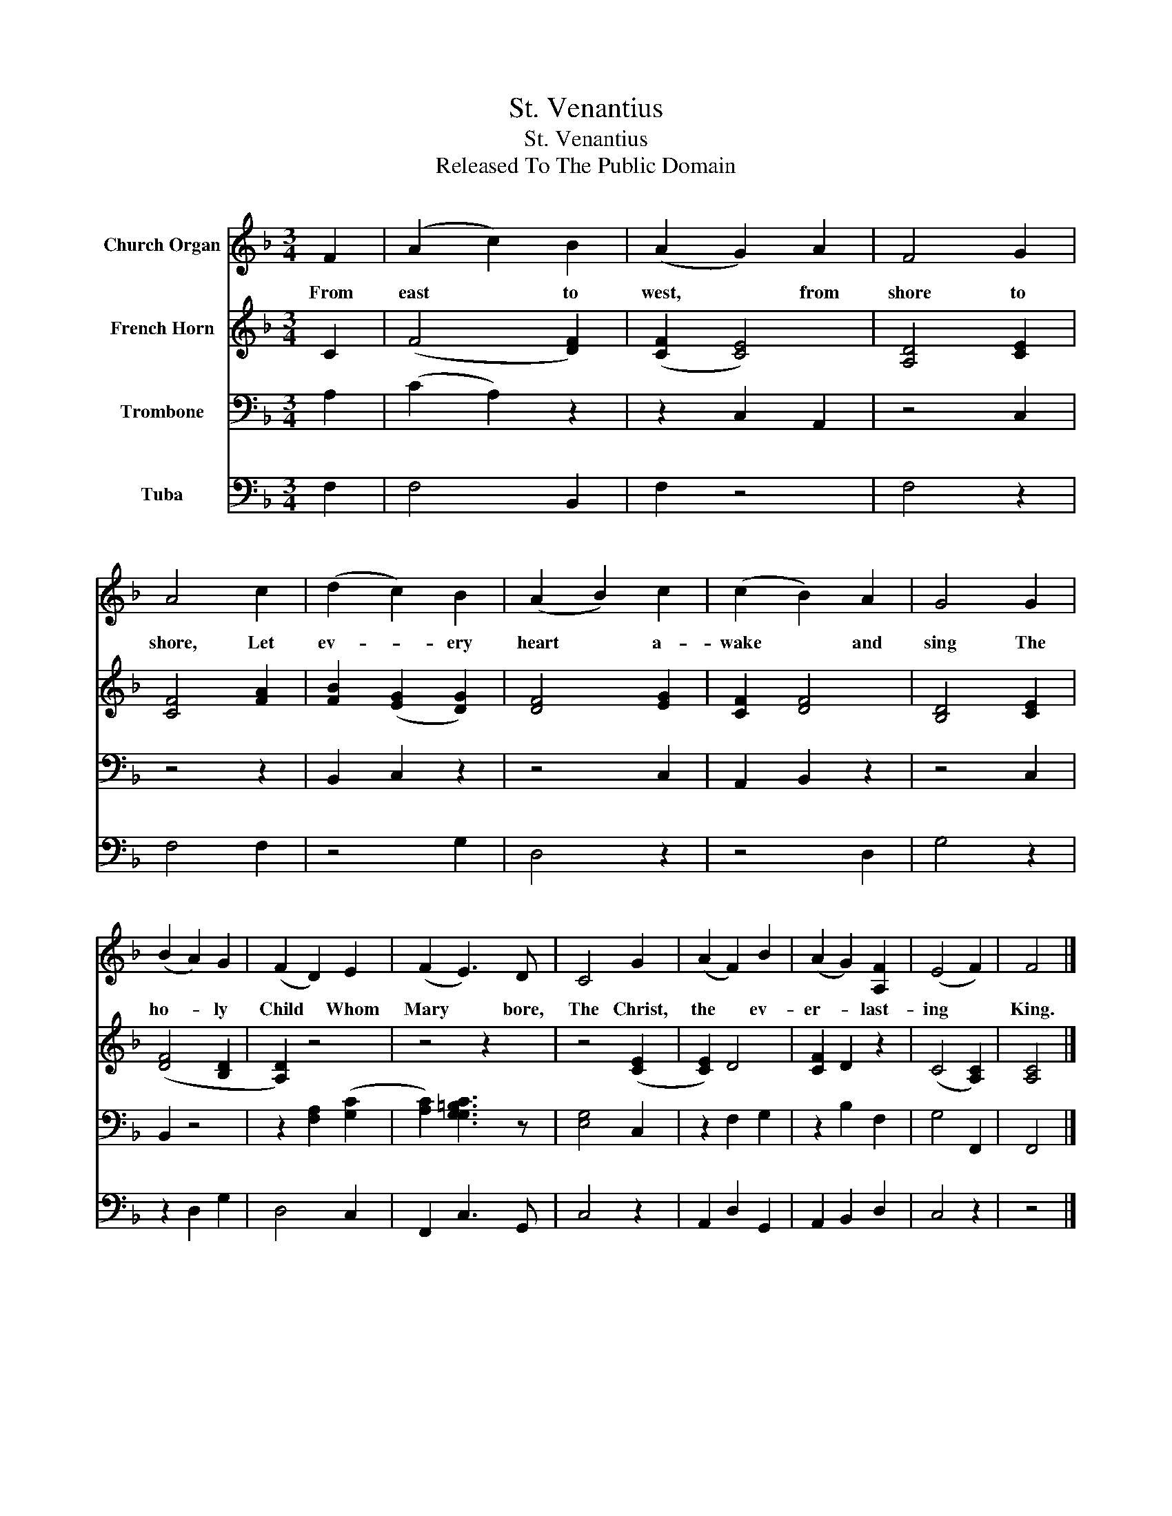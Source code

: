 X:1
T:St. Venantius
T:St. Venantius
T:Released To The Public Domain
Z:Released To The Public Domain
%%score 1 2 3 4
L:1/8
M:3/4
K:F
V:1 treble nm="Church Organ"
V:2 treble nm="French Horn"
V:3 bass nm="Trombone"
V:4 bass nm="Tuba"
V:1
 F2 | (A2 c2) B2 | (A2 G2) A2 | F4 G2 | A4 c2 | (d2 c2) B2 | (A2 B2) c2 | (c2 B2) A2 | G4 G2 | %9
w: From|east * to|west, * from|shore to|shore, Let|ev- * ery|heart * a-|wake * and|sing The|
 (B2 A2) G2 | (F2 D2) E2 | (F2 E3) D | C4 G2 | (A2 F2) B2 | (A2 G2) [A,F]2 | (E4 F2) | F4 |] %17
w: ho- * ly|Child * Whom|Mary * bore,|The Christ,|the * ev-|er- * last-|ing *|King.|
V:2
 C2 | (F4 [DF]2) | ([CF]2 [CE]4) | [A,D]4 [CE]2 | [CF]4 [FA]2 | [FB]2 ([EG]2 [DG]2) | [DF]4 [EG]2 | %7
 [CF]2 [DF]4 | [B,D]4 [CE]2 | ([DF]4 [B,D]2 | [A,D]2) z4 | z4 z2 | z4 ([CE]2 | [CE]2) D4 | %14
 [CF]2 D2 z2 | (C4 [A,C]2) | [A,C]4 |] %17
V:3
 A,2 | (C2 A,2) z2 | z2 C,2 A,,2 | z4 C,2 | z4 z2 | B,,2 C,2 z2 | z4 C,2 | A,,2 B,,2 z2 | z4 C,2 | %9
 B,,2 z4 | z2 [F,A,]2 ([G,C]2 | [A,C]2) [G,CG,=B,]3 z | [E,G,]4 C,2 | z2 F,2 G,2 | z2 B,2 F,2 | %15
 G,4 F,,2 | F,,4 |] %17
V:4
 F,2 | F,4 B,,2 | F,2 z4 | F,4 z2 | F,4 F,2 | z4 G,2 | D,4 z2 | z4 D,2 | G,4 z2 | z2 D,2 G,2 | %10
 D,4 C,2 | F,,2 C,3 G,, | C,4 z2 | A,,2 D,2 G,,2 | A,,2 B,,2 D,2 | C,4 z2 | z4 |] %17

